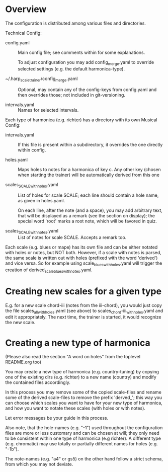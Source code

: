 # -*- fill-column: 78 -*-

* Overview

  The configuration is distributed among various files and directories.

  Technical Config:
  
  - config.yaml :: Main config file; see comments within for some
    explanations.

    To adjust configuration you may add config_merge.yaml to override selected
    settings (e.g. the default harmonica-type).
		   
  - ~/.harp_scale_trainer/config_merge.yaml :: Optional, may contain any of
    the config-keys from config.yaml and then overrides those; not included in
    git-versioning.

  - intervals.yaml :: Names for selected intervals.


  Each type of harmonica (e.g. richter) has a directory with its own 
  Musical Config:

  - intervals.yaml :: If this file is present within a subdirectory, it
    overrides the one directly within config.

  - holes.yaml :: Maps holes to notes for a harmonica of key c. Any other key
    (chosen when starting the trainer) will be automatically derived from this
    one

  - scales_SCALE_with_holes.yaml :: List of holes for scale SCALE; each line
    should contain a hole name, as given in holes.yaml.
  
    On each line, after the note (and a space), you may add arbitrary text,
    that will be displayed as a remark (see the section on display); the
    special word 'root' marks a root note, which will be favored in quiz.

  - scales_SCALE_with_notes.yaml :: List of notes for scale SCALE. Accepts a
    remark too.

  
  Each scale (e.g. blues or mape) has its own file and can be either notated
  with holes or notes, but NOT both. However, if a scale with notes is parsed,
  the same scale is written out with holes (prefixed with the word 'derived')
  and vice versa. So for example using scale_blues_with_holes.yaml will
  trigger the creation of derived_scale_blues_with_notes.yaml.

* Creating new scales for a given type

  E.g. for a new scale chord-iii (notes from the iii-chord), you would just
  copy the file scales_all_with_holes.yaml (see above) to
  scales_chord-iii_with_holes.yaml and edit it appropriately. The next time,
  the trainer is started, it would recognize the new scale.

* Creating a new type of harmonica

  (Please also read the section "A word on holes" from the toplevel README.org too)

  You may create a new type of harmonica (e.g. country-tuning) by copying one of
  the existing dirs (e.g. richter) to a new name (country) and modify the
  contained files accordingly.

  In this process you may remove some of the copied scale-files and rename
  some of the derived scale-files to remove the prefix 'derved_'; this way you
  can choose which scales you want to have for your new type of harmonica, and
  how you want to notate these scales (with holes or with notes).

  Let error messages be your guide in this process.

  Also note, that the hole-names (e.g. "-1") used throughout the configuration
  files are more or less customary and can be chosen at will; they only need
  to be consistent within one type of harmonica (e.g richter). A different
  type (e.g. chromatic) may use totally or partially different names for holes
  (e.g. "-1b").

  The note-names (e.g. "a4" or gs5) on the other hand follow a strict schema,
  from which you may not deviate.
